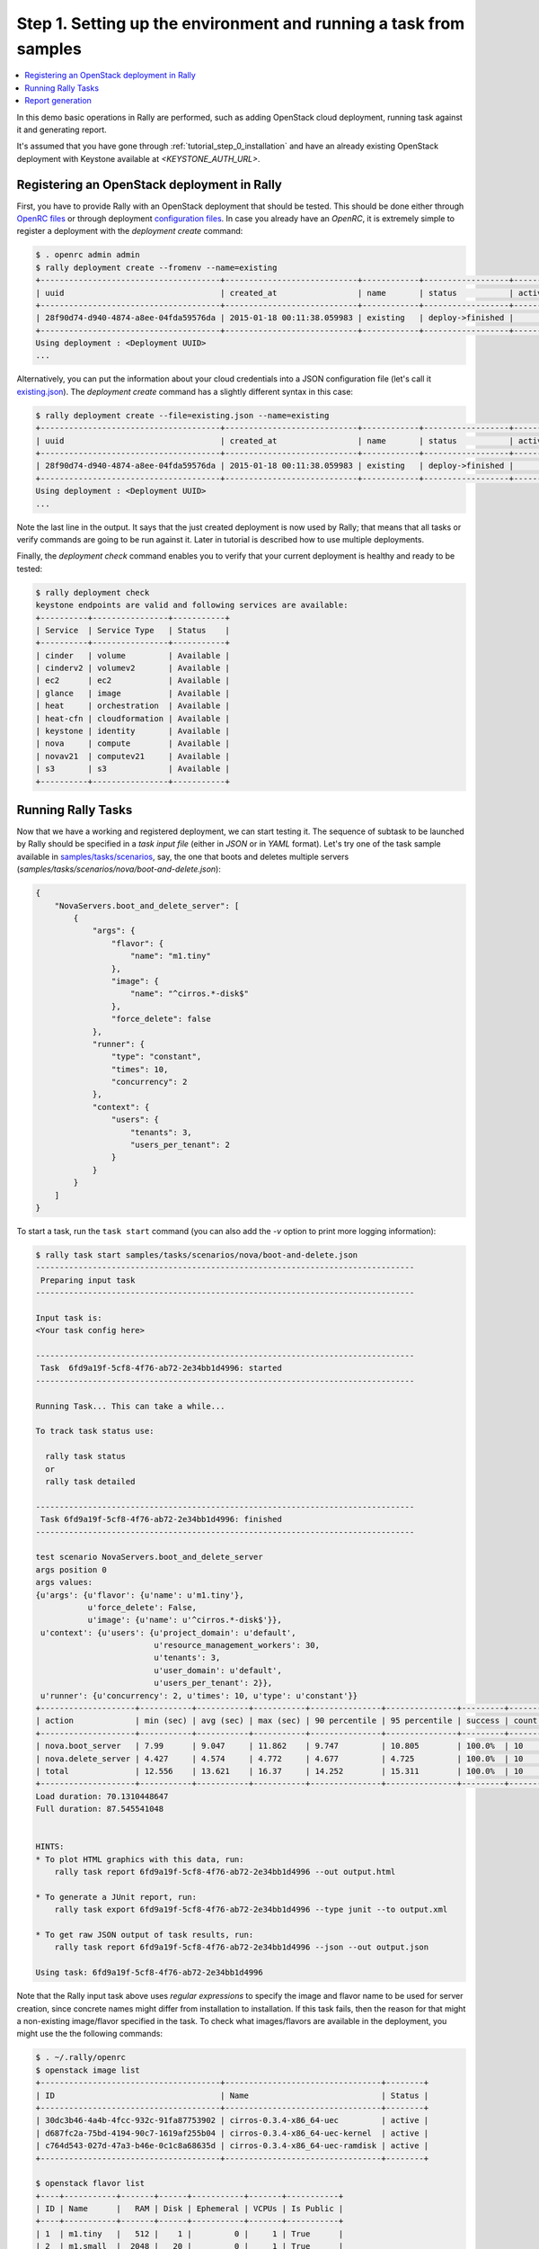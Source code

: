 ..
      Copyright 2015 Mirantis Inc. All Rights Reserved.

      Licensed under the Apache License, Version 2.0 (the "License"); you may
      not use this file except in compliance with the License. You may obtain
      a copy of the License at

          http://www.apache.org/licenses/LICENSE-2.0

      Unless required by applicable law or agreed to in writing, software
      distributed under the License is distributed on an "AS IS" BASIS, WITHOUT
      WARRANTIES OR CONDITIONS OF ANY KIND, either express or implied. See the
      License for the specific language governing permissions and limitations
      under the License.

.. _tutorial_step_1_setting_up_env_and_running_benchmark_from_samples:

Step 1. Setting up the environment and running a task from samples
==================================================================

.. contents::
   :local:

In this demo basic operations in Rally are performed, such as adding
OpenStack cloud deployment, running task against it and generating report.

It's assumed that you have gone through :ref:`tutorial_step_0_installation` and
have an already existing OpenStack deployment with Keystone available at
*<KEYSTONE_AUTH_URL>*.


Registering an OpenStack deployment in Rally
--------------------------------------------

First, you have to provide Rally with an OpenStack deployment that should be
tested. This should be done either through `OpenRC files`_ or through
deployment `configuration files`_. In case you already have an *OpenRC*, it is
extremely simple to register a deployment with the *deployment create* command:

.. code-block:: console

   $ . openrc admin admin
   $ rally deployment create --fromenv --name=existing
   +--------------------------------------+----------------------------+------------+------------------+--------+
   | uuid                                 | created_at                 | name       | status           | active |
   +--------------------------------------+----------------------------+------------+------------------+--------+
   | 28f90d74-d940-4874-a8ee-04fda59576da | 2015-01-18 00:11:38.059983 | existing   | deploy->finished |        |
   +--------------------------------------+----------------------------+------------+------------------+--------+
   Using deployment : <Deployment UUID>
   ...

Alternatively, you can put the information about your cloud credentials into a
JSON configuration file (let's call it `existing.json`_). The *deployment
create* command has a slightly different syntax in this case:

.. code-block:: console

   $ rally deployment create --file=existing.json --name=existing
   +--------------------------------------+----------------------------+------------+------------------+--------+
   | uuid                                 | created_at                 | name       | status           | active |
   +--------------------------------------+----------------------------+------------+------------------+--------+
   | 28f90d74-d940-4874-a8ee-04fda59576da | 2015-01-18 00:11:38.059983 | existing   | deploy->finished |        |
   +--------------------------------------+----------------------------+------------+------------------+--------+
   Using deployment : <Deployment UUID>
   ...


Note the last line in the output. It says that the just created deployment is
now used by Rally; that means that all tasks or verify commands are going to be
run against it. Later in tutorial is described how to use multiple deployments.

Finally, the *deployment check* command enables you to verify that your current
deployment is healthy and ready to be tested:

.. code-block:: console

   $ rally deployment check
   keystone endpoints are valid and following services are available:
   +----------+----------------+-----------+
   | Service  | Service Type   | Status    |
   +----------+----------------+-----------+
   | cinder   | volume         | Available |
   | cinderv2 | volumev2       | Available |
   | ec2      | ec2            | Available |
   | glance   | image          | Available |
   | heat     | orchestration  | Available |
   | heat-cfn | cloudformation | Available |
   | keystone | identity       | Available |
   | nova     | compute        | Available |
   | novav21  | computev21     | Available |
   | s3       | s3             | Available |
   +----------+----------------+-----------+


Running Rally Tasks
-------------------

Now that we have a working and registered deployment, we can start testing
it. The sequence of subtask to be launched by Rally should be specified in a
*task input file* (either in *JSON* or in *YAML* format).
Let's try one of the task sample available in
`samples/tasks/scenarios`_, say, the one that boots and deletes multiple
servers (*samples/tasks/scenarios/nova/boot-and-delete.json*):


.. code-block:: json

    {
        "NovaServers.boot_and_delete_server": [
            {
                "args": {
                    "flavor": {
                        "name": "m1.tiny"
                    },
                    "image": {
                        "name": "^cirros.*-disk$"
                    },
                    "force_delete": false
                },
                "runner": {
                    "type": "constant",
                    "times": 10,
                    "concurrency": 2
                },
                "context": {
                    "users": {
                        "tenants": 3,
                        "users_per_tenant": 2
                    }
                }
            }
        ]
    }


To start a task, run the ``task start`` command (you can also add the
*-v* option to print more logging information):

.. code-block:: console

    $ rally task start samples/tasks/scenarios/nova/boot-and-delete.json
    --------------------------------------------------------------------------------
     Preparing input task
    --------------------------------------------------------------------------------

    Input task is:
    <Your task config here>

    --------------------------------------------------------------------------------
     Task  6fd9a19f-5cf8-4f76-ab72-2e34bb1d4996: started
    --------------------------------------------------------------------------------

    Running Task... This can take a while...

    To track task status use:

      rally task status
      or
      rally task detailed

    --------------------------------------------------------------------------------
     Task 6fd9a19f-5cf8-4f76-ab72-2e34bb1d4996: finished
    --------------------------------------------------------------------------------

    test scenario NovaServers.boot_and_delete_server
    args position 0
    args values:
    {u'args': {u'flavor': {u'name': u'm1.tiny'},
               u'force_delete': False,
               u'image': {u'name': u'^cirros.*-disk$'}},
     u'context': {u'users': {u'project_domain': u'default',
                             u'resource_management_workers': 30,
                             u'tenants': 3,
                             u'user_domain': u'default',
                             u'users_per_tenant': 2}},
     u'runner': {u'concurrency': 2, u'times': 10, u'type': u'constant'}}
    +--------------------+-----------+-----------+-----------+---------------+---------------+---------+-------+
    | action             | min (sec) | avg (sec) | max (sec) | 90 percentile | 95 percentile | success | count |
    +--------------------+-----------+-----------+-----------+---------------+---------------+---------+-------+
    | nova.boot_server   | 7.99      | 9.047     | 11.862    | 9.747         | 10.805        | 100.0%  | 10    |
    | nova.delete_server | 4.427     | 4.574     | 4.772     | 4.677         | 4.725         | 100.0%  | 10    |
    | total              | 12.556    | 13.621    | 16.37     | 14.252        | 15.311        | 100.0%  | 10    |
    +--------------------+-----------+-----------+-----------+---------------+---------------+---------+-------+
    Load duration: 70.1310448647
    Full duration: 87.545541048


    HINTS:
    * To plot HTML graphics with this data, run:
        rally task report 6fd9a19f-5cf8-4f76-ab72-2e34bb1d4996 --out output.html

    * To generate a JUnit report, run:
        rally task export 6fd9a19f-5cf8-4f76-ab72-2e34bb1d4996 --type junit --to output.xml

    * To get raw JSON output of task results, run:
        rally task report 6fd9a19f-5cf8-4f76-ab72-2e34bb1d4996 --json --out output.json

    Using task: 6fd9a19f-5cf8-4f76-ab72-2e34bb1d4996


Note that the Rally input task above uses *regular expressions* to specify the
image and flavor name to be used for server creation, since concrete names
might differ from installation to installation. If this task fails, then the
reason for that might a non-existing image/flavor specified in the task.
To check what images/flavors are available in the deployment, you might use the
the following commands:

.. code-block:: console

   $ . ~/.rally/openrc
   $ openstack image list
   +--------------------------------------+---------------------------------+--------+
   | ID                                   | Name                            | Status |
   +--------------------------------------+---------------------------------+--------+
   | 30dc3b46-4a4b-4fcc-932c-91fa87753902 | cirros-0.3.4-x86_64-uec         | active |
   | d687fc2a-75bd-4194-90c7-1619af255b04 | cirros-0.3.4-x86_64-uec-kernel  | active |
   | c764d543-027d-47a3-b46e-0c1c8a68635d | cirros-0.3.4-x86_64-uec-ramdisk | active |
   +--------------------------------------+---------------------------------+--------+

   $ openstack flavor list
   +----+-----------+-------+------+-----------+-------+-----------+
   | ID | Name      |   RAM | Disk | Ephemeral | VCPUs | Is Public |
   +----+-----------+-------+------+-----------+-------+-----------+
   | 1  | m1.tiny   |   512 |    1 |         0 |     1 | True      |
   | 2  | m1.small  |  2048 |   20 |         0 |     1 | True      |
   | 3  | m1.medium |  4096 |   40 |         0 |     2 | True      |
   | 4  | m1.large  |  8192 |   80 |         0 |     4 | True      |
   | 42 | m1.nano   |    64 |    0 |         0 |     1 | True      |
   | 5  | m1.xlarge | 16384 |  160 |         0 |     8 | True      |
   | 84 | m1.micro  |   128 |    0 |         0 |     1 | True      |
   +----+-----------+-------+------+-----------+-------+-----------+


Report generation
-----------------

One of the most beautiful things in Rally is its task report generation
mechanism. It enables you to create illustrative and comprehensive HTML reports
based on the task data. To create and open at once such a report for the last
task you have launched, call:

.. code-block:: bash

   rally task report --out=report1.html --open

This is going produce an HTML page with the overview of all the scenarios that
you've included into the last task completed in Rally (in our case, this is
just one scenario, and we will cover the topic of multiple scenarios in
one task in
:ref:`the next step of our tutorial <tutorial_step_2_input_task_format>`):

.. image:: ../../images/Report-Overview.png
   :align: center

This aggregating table shows the duration of the load produced by the
corresponding scenario (*"Load duration"*), the overall subtask execution time,
including the duration of context creation (*"Full duration"*), the number of
iterations of each scenario (*"Iterations"*), the type of the load used while
running the scenario (*"Runner"*), the number of failed iterations (*"Errors"*)
and finally whether the scenario has passed certain Success Criteria (*"SLA"*)
that were set up by the user in the input configuration file (we will cover
these criteria in
:ref:`one of the next steps <tutorial_step_4_adding_success_criteria_for_benchmarks>`).

By navigating in the left panel, you can switch to the detailed view of the
task results for the only scenario we included into our task, namely
**NovaServers.boot_and_delete_server**:

.. image:: ../../images/Report-Scenario-Overview.png
   :align: center

This page, along with the description of the success criteria used to check the
outcome of this scenario, shows more detailed information and statistics about
the duration of its iterations. Now, the *"Total durations"* table splits the
duration of our scenario into the so-called **"atomic actions"**: in our case,
the **"boot_and_delete_server"** scenario consists of two actions -
**"boot_server"** and **"delete_server"**. You can also see how the scenario
duration changed throughout its iterations in the *"Charts for the total
duration"* section. Similar charts, but with atomic actions detailed are on the
*"Details"* tab of this page:

.. image:: ../../images/Report-Scenario-Atomic.png
   :align: center

Note that all the charts on the report pages are very dynamic: you can change
their contents by clicking the switches above the graph and see more
information about its single points by hovering the cursor over these points.

Take some time to play around with these graphs
and then move on to :ref:`the next step of our tutorial <tutorial_step_2_input_task_format>`.

.. references:

.. _OpenRC files: http://docs.openstack.org/user-guide/content/cli_openrc.html
.. _configuration files: https://github.com/openstack/rally-openstack/tree/master/samples/deployments
.. _existing.json: https://github.com/openstack/rally-openstack/tree/master/samples/deployments/existing.json
.. _samples/tasks/scenarios: https://github.com/openstack/rally/tree/master/samples/tasks/scenarios
